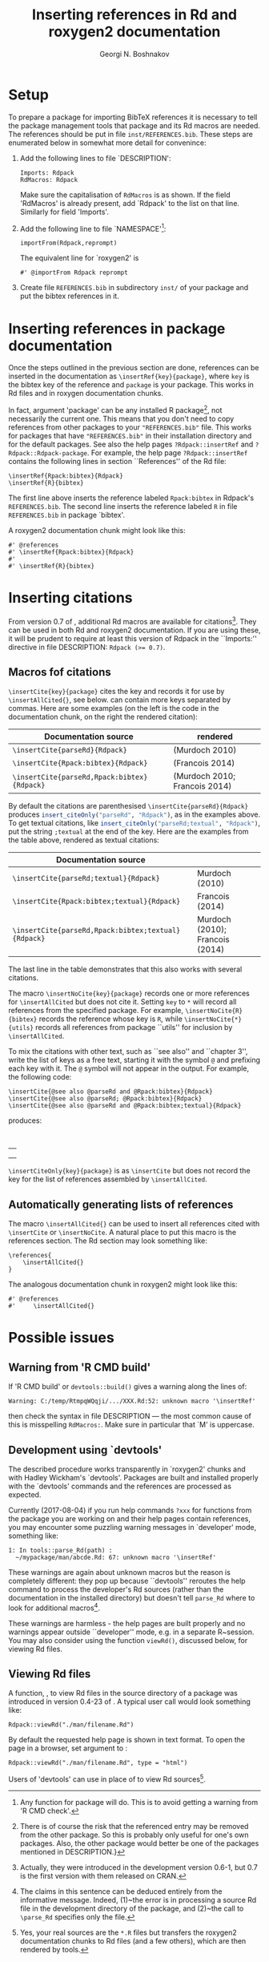 #+PROPERTY: header-args:R  :cache yes :session ravel01-r :results value :exports both
#+OPTIONS: toc:nil
#+LaTeX_CLASS: Rvignette
#+LaTeX_CLASS_OPTIONS: [a4paper,twoside,11pt,nojss,article]
#+TITLE: Inserting references in Rd and roxygen2 documentation
#+AUTHOR: Georgi N. Boshnakov
#+MACRO: keywords bibliographic references, Rd, bibtex, citations, R
#+MACRO: Rpackage Rdpack
#+KEYWORDS: bibliographic references, Rd, bibtex, citations, R
#+LATEX_HEADER: % \usepackage{Sweave}
#+LATEX_HEADER: \author{Georgi N. Boshnakov}
#+LATEX_HEADER: \Plainauthor{Georgi N. Boshnakov}
#+LATEX_HEADER: \Address{
#+LATEX_HEADER:   Georgi N. Boshnakov\\
#+LATEX_HEADER:   School of Mathematics\\
#+LATEX_HEADER:   The University of Manchester\\
#+LATEX_HEADER:   Oxford Road, Manchester M13 9PL, UK\\
#+LATEX_HEADER:   URL: \url{http://www.maths.manchester.ac.uk/~gb/}
#+LATEX_HEADER: }
#+LATEX_HEADER: <<echo=FALSE>>=
#+LATEX_HEADER: library(Rdpack)
#+LATEX_HEADER: pd <- packageDescription("Rdpack")
#+LATEX_HEADER: @
#+LATEX_HEADER: \Abstract{
#+LATEX_HEADER: Package \pkg{Rdpack} provides a straightforward way to insert BibTeX references in the
#+LATEX_HEADER: documentation of an R package, using the RdMacros feature introduced in R~3.2.0. It
#+LATEX_HEADER: works for `roxygen2' documentation, as well.
#+LATEX_HEADER: \par
#+LATEX_HEADER: This vignette is part of package Rdpack, version~\Sexpr{pd$Version}.
#+LATEX_HEADER: }
#+LATEX_HEADER: 
#+LATEX_HEADER: \Keywords{bibliographic references, Rd, bibtex, citations, \proglang{R}}
#+LATEX_HEADER: \Plainkeywords{bibliographic references, Rd, bibtex, citations, R}

@@latex:%@@\SweaveOpts{engine=R,eps=FALSE}

@@latex:%@@\VignetteIndexEntry{{{{title}}}}
@@latex:%@@\VignetteDepends{{{{Rpackage}}}}
@@latex:%@@\VignetteKeywords{{{{keywords}}}}
@@latex:%@@\VignettePackage{{{{Rpackage}}}}


#+BEGIN_SRC R :results value silent :exports none
library(Rdpack)
pd <- packageDescription("Rdpack")
#+END_SRC


* Setup 

To prepare a package for importing BibTeX references it is necessary to tell the
package management tools that package \pkg{Rdpack} and its Rd macros are
needed. The references should be put in file =inst/REFERENCES.bib=.
These steps are enumerated below in somewhat more detail for convenince:

1. Add the following lines to  file `DESCRIPTION':
   #+BEGIN_EXAMPLE
   Imports: Rdpack
   RdMacros: Rdpack
   #+END_EXAMPLE
   Make sure the capitalisation of =RdMacros= is as shown. If the field 'RdMacros' is already
   present, add `Rdpack' to the list on that line. Similarly for field 'Imports'.

2. Add the following line to file `NAMESPACE'[fn:2]:
   #+BEGIN_EXAMPLE
   importFrom(Rdpack,reprompt)
   #+END_EXAMPLE
   The equivalent line for `roxygen2' is
   #+BEGIN_EXAMPLE
   #' @importFrom Rdpack reprompt
   #+END_EXAMPLE

3. Create file =REFERENCES.bib= in subdirectory =inst/= of your package and put
   the bibtex references in it.


# [fn:1] Currently `R CMD check' doesn't complain if you don't import `Rdpack',
# as long as `Rdpack' is installed on the system (yours, CRAN, win-builder,
# etc.). However, services like `appveyor' or `travis-ci' do raise
# errors. Thanks to Clemens Schmid and Tim Riffe for allerting me about this.

[fn:2] Any function for package \pkg{Rdpack} will do. This is to avoid getting a
warning from 'R CMD check'.

  
* Inserting references in package documentation 

Once the steps outlined in the previous section are done, references can be
inserted in the documentation as ~\insertRef{key}{package}~,
where =key= is the bibtex key of the reference and =package= is your package.
This works in Rd files and in roxygen documentation chunks.

In fact, argument 'package' can be any installed R package[fn:3],
not necessarily the current
one. This means that you don't need to copy references from other packages to your
="REFERENCES.bib"= file.  This works for packages that have ="REFERENCES.bib"= in
their installation directory and for the default packages.
See also the help pages ~?Rdpack::insertRef~ and ~?Rdpack::Rdpack-package~.  For
example, the help page ~?Rdpack::insertRef~ contains the following lines in section
``References'' of the Rd file:
#+BEGIN_EXAMPLE
    \insertRef{Rpack:bibtex}{Rdpack}
    \insertRef{R}{bibtex}
#+END_EXAMPLE
The first line above inserts the reference labeled =Rpack:bibtex= in Rdpack's
=REFERENCES.bib=. The second line inserts the reference labeled =R= in file
=REFERENCES.bib= in package `bibtex'.

A roxygen2 documentation chunk might look like this:
#+BEGIN_EXAMPLE
    #' @references
    #' \insertRef{Rpack:bibtex}{Rdpack}
    #'
    #' \insertRef{R}{bibtex}
#+END_EXAMPLE


# %\paragraph*{Note:}
# % 2017-08-04 commented out,
# % The references are processed when the package is built. So, there is \emph{no need} to
# % depend/import/suggest package ="Rdpack"=, it only needs to be installed on your machine.

[fn:3] There is of course the risk that the referenced entry may be removed from
  the other package. So this is probably only useful for one's own
  packages. Also, the other package would better be one of the packages
  mentioned in DESCRIPTION.}



* Inserting citations 

From version 0.7 of \pkg{Rdpack}, additional Rd macros are available for
citations[fn:4].  They can be used in both Rd and roxygen2 documentation.  If you are
using these, it will be prudent to require at least this version of Rdpack in
the ``Imports:'' directive in file DESCRIPTION: ~Rdpack (>= 0.7)~.

[fn:4] Actually, they were introduced in the development version 0.6-1, but 0.7
  is the first version with them released on CRAN.

** Macros fof citations 
\label{sec:macros-citations}

~\insertCite{key}{package}~ cites the key and records it for use by
~\insertAllCited{}~, see below. \code{key} can contain more keys separated by commas.
Here are some examples (on the left is
the code in the documentation chunk, on the right the rendered citation):

    # \begin{center}
    # \begin{tabular}{l|l}
    #   Documentation source & rendered \\ \hline
    #   =\insertCite{parseRd}{Rdpack}= &  
    #             \Sexpr{insert_citeOnly("parseRd", "Rdpack")}     \\
    #   =\insertCite{Rpack:bibtex}{Rdpack}=   & 
    #             \Sexpr{insert_citeOnly("Rpack:bibtex", "Rdpack")} \\
    #   =\insertCite{parseRd,Rpack:bibtex}{Rdpack}= &
    #             \Sexpr{insert_citeOnly("parseRd,Rpack:bibtex", "Rdpack")} 
    # \end{tabular}
    # \end{center}
    # 
    # By default the citations are parenthesised =\insertCite{parseRd}{Rdpack}= produces
    # \Sexpr{insert_citeOnly("parseRd", "Rdpack")}, as in the examples above.  To get textual
    # citations, like \Sexpr{insert_citeOnly("parseRd;textual", "Rdpack")} put the string
    # \code{;textual} at the end of the key. Here are the examples from the table above, rendered
    # as textual citations:
    # \begin{center}
    # \begin{tabular}{l|l}
    #   Documentation source & rendered \\ \hline
    #   =\insertCite{parseRd;textual}{Rdpack}= &  
    #             \Sexpr{insert_citeOnly("parseRd;textual", "Rdpack")}     \\
    #   =\insertCite{Rpack:bibtex;textual}{Rdpack}=   & 
    #             \Sexpr{insert_citeOnly("Rpack:bibtex;textual", "Rdpack")} \\
    #   =\insertCite{parseRd,Rpack:bibtex;textual}{Rdpack}= &
    #             \Sexpr{insert_citeOnly("parseRd,Rpack:bibtex;textual", "Rdpack")} 
    # \end{tabular}
    # \end{center}

#+name: R-inscite
#+BEGIN_SRC R :var x="", textual=0 :results value silent :exports none
insert_citeOnly(if(textual == 0) x else paste0(x, ";textual"), "Rdpack")
#+END_SRC


| Documentation source                        | rendered                      |
|---------------------------------------------+-------------------------------|
| ~\insertCite{parseRd}{Rdpack}~              | (Murdoch 2010)                |
| ~\insertCite{Rpack:bibtex}{Rdpack}~         | (Francois 2014)               |
| ~\insertCite{parseRd,Rpack:bibtex}{Rdpack}~ | (Murdoch 2010; Francois 2014) |
#+TBLFM: @2$2='(org-sbe "R-inscite" (x "\"parseRd\""))::@3$2='(org-sbe "R-inscite" (x "\"Rpack:bibtex\""))::@4$2='(org-sbe "R-inscite" (x "\"parseRd,Rpack:bibtex\""))

By default the citations are parenthesised =\insertCite{parseRd}{Rdpack}= produces
src_R{insert_citeOnly("parseRd", "Rdpack")}, 
as in the examples above.  To get textual
citations, like 
src_R{insert_citeOnly("parseRd;textual", "Rdpack")}, 
put the string
=;textual= at the end of the key. Here are the examples from the table above, rendered
as textual citations:

| Documentation source                                |                                 |
|-----------------------------------------------------+---------------------------------|
| ~\insertCite{parseRd;textual}{Rdpack}~              | Murdoch (2010)                  |
| ~\insertCite{Rpack:bibtex;textual}{Rdpack}~         | Francois (2014)                 |
| ~\insertCite{parseRd,Rpack:bibtex;textual}{Rdpack}~ | Murdoch (2010); Francois (2014) |
#+TBLFM: @2$2='(org-sbe "R-inscite" (x "\"parseRd\"") (textual 1))::@3$2='(org-sbe "R-inscite" (x "\"Rpack:bibtex\"") (textual 1))::@4$2='(org-sbe "R-inscite" (x "\"parseRd,Rpack:bibtex\"") (textual 1))

The last line in the table demonstrates that this also works with several citations.


The macro ~\insertNoCite{key}{package}~ records one or more references for
~\insertAllCited~ but does not cite it. Setting =key= to =*= will record all
references from the specified package. For example, ~\insertNoCite{R}{bibtex}~ records
the reference whose key is =R=, while ~\insertNoCite{*}{utils}~ records all
references from package ``utils'' for inclusion by ~\insertAllCited~.

To mix the citations with other text, such as ``see also'' and ``chapter 3'', write the list
of keys as a free text, starting it with the symbol =@= and prefixing each key with it.
The =@= symbol will not appear in the output. For example, the following code:
#+BEGIN_EXAMPLE
  \insertCite{@see also @parseRd and @Rpack:bibtex}{Rdpack}
  \insertCite{@see also @parseRd; @Rpack:bibtex}{Rdpack}
  \insertCite{@see also @parseRd and @Rpack:bibtex;textual}{Rdpack}
#+END_EXAMPLE
produces:

\qquad
#+ATTR_LATEX: :center nil
| \Sexpr{insert_citeOnly("@see also @parseRd and @Rpack:bibtex", "Rdpack")}         |
| \Sexpr{insert_citeOnly("@see also @parseRd; @Rpack:bibtex", "Rdpack")}            |
| \Sexpr{insert_citeOnly("@see also @parseRd and @Rpack:bibtex;textual", "Rdpack")} |
    

~\insertCiteOnly{key}{package}~ is as ~\insertCite~ but does not record the key 
for the list of references assembled by ~\insertAllCited~.

** Automatically generating lists of references 

The macro ~\insertAllCited{}~ can be used to insert all references cited with
~\insertCite~ or ~\insertNoCite~. A natural place to put this macro is the
references section.  The Rd section may look something like:
#+BEGIN_EXAMPLE
    \references{
        \insertAllCited{}
    }
#+END_EXAMPLE
The analogous documentation chunk in roxygen2 might look like this:
#+BEGIN_EXAMPLE
    #' @references
    #'     \insertAllCited{}
#+END_EXAMPLE



* Possible issues 

** Warning from 'R CMD build' 

If 'R CMD build' or =devtools::build()= gives a warning along the lines of:
#+BEGIN_EXAMPLE
    Warning: C:/temp/RtmpqWQqji/.../XXX.Rd:52: unknown macro '\insertRef'
#+END_EXAMPLE
then check the syntax in file DESCRIPTION --- the most common cause of this is misspelling
=RdMacros:=.  Make sure in particular that `M' is uppercase.


** Development using `devtools' 

The described procedure works transparently in `roxygen2' chunks and with Hadley Wickham's
`devtools'.  Packages are built and installed properly with the `devtools' commands and the
references are processed as expected.

Currently (2017-08-04) if you run help commands ~?xxx~ for functions from the package
you are working on and their help pages contain references, you may encounter some puzzling
warning messages in `developer' mode, something like:
#+BEGIN_EXAMPLE
    1: In tools::parse_Rd(path) :
      ~/mypackage/man/abcde.Rd: 67: unknown macro '\insertRef'
#+END_EXAMPLE
These warnings are again about unknown macros but the reason is completely different:
they pop up because ``devtools'' reroutes the
help command to process the developer's Rd sources
(rather than the documentation in the
installed directory) but doesn't tell =parse_Rd= where to look for additional macros[fn:5].

These warnings are harmless - the help pages are built properly and no warnings appear
outside ``developer'' mode, e.g. in a separate R~session. You may also consider using the
function ~viewRd()~, discussed below, for viewing Rd files.

[fn:5] The claims in this sentence can be deduced entirely from the informative
    message. Indeed, (1)~the error is in processing a source Rd file in the
    development directory of the package, and (2)~the call to
    =\parse_Rd= specifies only the file.


** Viewing Rd files 


A function, \code{viewRd}, to view Rd files in the source directory of a package was
introduced in version 0.4-23 of \pkg{Rdpack}. A typical user call would look something like:
#+BEGIN_EXAMPLE
    Rdpack::viewRd("./man/filename.Rd")
#+END_EXAMPLE
By default the requested help page is shown in text format. To open the page in a browser,
set argument \code{type} to \code{"html"}:
#+BEGIN_EXAMPLE
    Rdpack::viewRd("./man/filename.Rd", type = "html")
#+END_EXAMPLE

Users of 'devtools' can use \code{viewRd()} in place of \code{help()} to view Rd sources[fn:6].

[fn:6] Yes, your real sources are the \texttt{*.R} files but
  \code{devtools::document()} transfers the roxygen2 documentation chunks to Rd
  files (and a few others), which are then rendered by \pkg{R} tools.


# % * Inserting references interactively 
# % \label{sec:insert-refer-inter}
# % 
# % It is possible to use the underlying R function to insert references interactively.
# % For example,
# % <<>>=
# % library(Rdpack)
# % cat(insert_ref("R", package = "bibtex"), sep ="\n")
# % @
# % 
# % I would put the (commented out) command on top of the above reference as a reminder where it
# % came from:
# % #+BEGIN_EXAMPLE
# % % insert_ref("R", package = "bibtex"), sep ="\n")
# % #+END_EXAMPLE
# % 
# % For a different approach, see the documentation of function ={Rdpack::rebib()}=.

